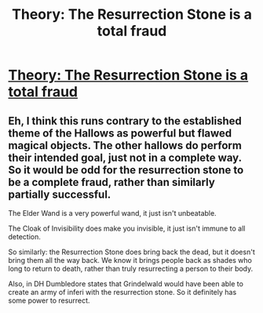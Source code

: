 #+TITLE: Theory: The Resurrection Stone is a total fraud

* [[https://www.reddit.com/r/harrypotter/comments/bofx56/theory_the_resurrection_stone_is_a_total_fraud/][Theory: The Resurrection Stone is a total fraud]]
:PROPERTIES:
:Author: 15_Redstones
:Score: 0
:DateUnix: 1557820788.0
:DateShort: 2019-May-14
:FlairText: Discussion
:END:

** Eh, I think this runs contrary to the established theme of the Hallows as powerful but flawed magical objects. The other hallows do perform their intended goal, just not in a complete way. So it would be odd for the resurrection stone to be a complete fraud, rather than similarly partially successful.

The Elder Wand is a very powerful wand, it just isn't unbeatable.

The Cloak of Invisibility does make you invisible, it just isn't immune to all detection.

So similarly: the Resurrection Stone does bring back the dead, but it doesn't bring them all the way back. We know it brings people back as shades who long to return to death, rather than truly resurrecting a person to their body.

Also, in DH Dumbledore states that Grindelwald would have been able to create an army of inferi with the resurrection stone. So it definitely has some power to resurrect.
:PROPERTIES:
:Author: Taure
:Score: 5
:DateUnix: 1557905660.0
:DateShort: 2019-May-15
:END:

